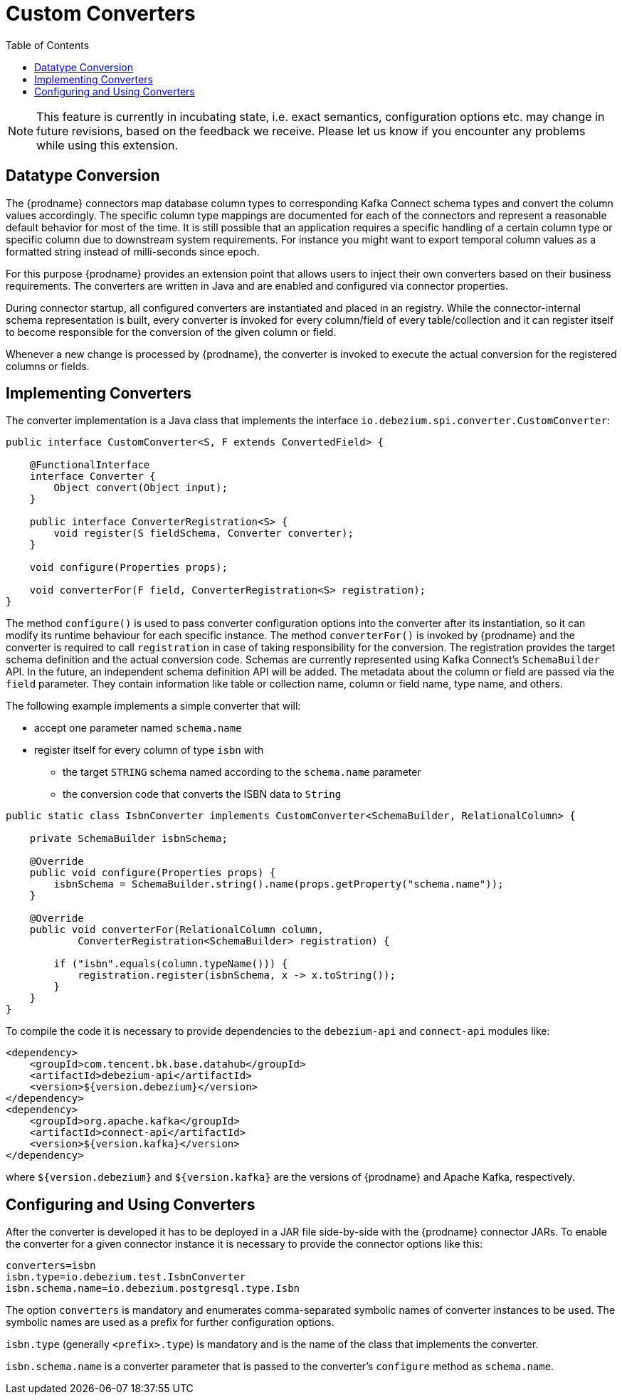 [id="custom-converters"]
= Custom Converters

:source-highlighter: highlight.js
:toc:
:toc-placement: macro
:linkattrs:
:icons: font

toc::[]

[NOTE]
====
This feature is currently in incubating state, i.e. exact semantics, configuration options etc. may change in future revisions, based on the feedback we receive. Please let us know if you encounter any problems while using this extension.
====

== Datatype Conversion

The {prodname} connectors map database column types to corresponding Kafka Connect schema types and convert the column values accordingly.
The specific column type mappings are documented for each of the connectors and represent a reasonable default behavior for most of the time.
It is still possible that an application requires a specific handling of a certain column type or specific column due to downstream system requirements.
For instance you might want to export temporal column values as a formatted string instead of milli-seconds since epoch.

For this purpose {prodname} provides an extension point that allows users to inject their own converters based on their business requirements.
The converters are written in Java and are enabled and configured via connector properties.

During connector startup, all configured converters are instantiated and placed in an registry.
While the connector-internal schema representation is built, every converter is invoked for every column/field of every table/collection and it can register itself to become responsible for the conversion of the given column or field.

Whenever a new change is processed by {prodname}, the converter is invoked to execute the actual conversion for the registered columns or fields.

== Implementing Converters

The converter implementation is a Java class that implements the interface `io.debezium.spi.converter.CustomConverter`:

[source,java,indent=0]
----
public interface CustomConverter<S, F extends ConvertedField> {

    @FunctionalInterface
    interface Converter {
        Object convert(Object input);
    }

    public interface ConverterRegistration<S> {
        void register(S fieldSchema, Converter converter);
    }

    void configure(Properties props);

    void converterFor(F field, ConverterRegistration<S> registration);
}
----

The method `configure()` is used to pass converter configuration options into the converter after its instantiation, so it can modify its runtime behaviour for each specific instance.
The method `converterFor()` is invoked by {prodname} and the converter is required to call `registration` in case of taking responsibility for the conversion.
The registration provides the target schema definition and the actual conversion code.
Schemas are currently represented using Kafka Connect's `SchemaBuilder` API.
In the future, an independent schema definition API will be added.
The metadata about the column or field are passed via the `field` parameter.
They contain information like table or collection name, column or field name, type name, and others.

The following example implements a simple converter that will:

 * accept one parameter named `schema.name`
 * register itself for every column of type `isbn` with
 ** the target `STRING` schema named according to the `schema.name` parameter
 ** the conversion code that converts the ISBN data to `String`
 
[source,java,indent=0]
----
    public static class IsbnConverter implements CustomConverter<SchemaBuilder, RelationalColumn> {

        private SchemaBuilder isbnSchema;

        @Override
        public void configure(Properties props) {
            isbnSchema = SchemaBuilder.string().name(props.getProperty("schema.name"));
        }

        @Override
        public void converterFor(RelationalColumn column,
                ConverterRegistration<SchemaBuilder> registration) {

            if ("isbn".equals(column.typeName())) {
                registration.register(isbnSchema, x -> x.toString());
            }
        }
    }
----

To compile the code it is necessary to provide dependencies to the `debezium-api` and `connect-api` modules like:
[source,xml]
----
<dependency>
    <groupId>com.tencent.bk.base.datahub</groupId>
    <artifactId>debezium-api</artifactId>
    <version>${version.debezium}</version>
</dependency>
<dependency>
    <groupId>org.apache.kafka</groupId>
    <artifactId>connect-api</artifactId>
    <version>${version.kafka}</version>
</dependency>
----

where `${version.debezium}` and `${version.kafka}` are the versions of {prodname} and Apache Kafka, respectively.

== Configuring and Using Converters

After the converter is developed it has to be deployed in a JAR file side-by-side with the {prodname} connector JARs.
To enable the converter for a given connector instance it is necessary to provide the connector options like this:

----
converters=isbn
isbn.type=io.debezium.test.IsbnConverter
isbn.schema.name=io.debezium.postgresql.type.Isbn
----

The option `converters` is mandatory and enumerates comma-separated symbolic names of converter instances to be used.
The symbolic names are used as a prefix for further configuration options.

`isbn.type` (generally `<prefix>.type`) is mandatory and is the name of the class that implements the converter.

`isbn.schema.name` is a converter parameter that is passed to the converter's `configure` method as `schema.name`.
